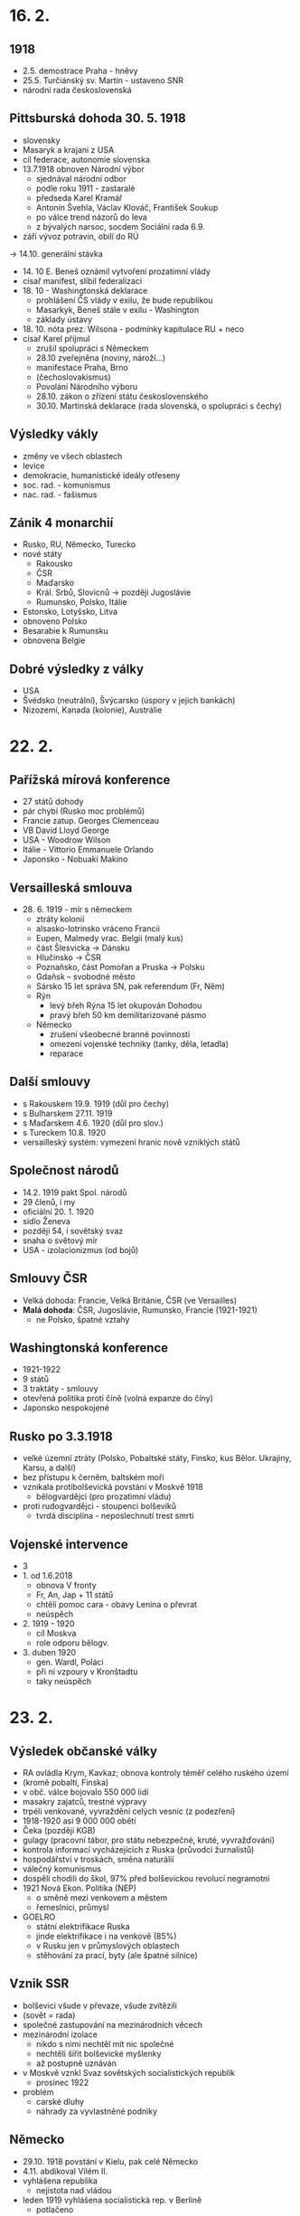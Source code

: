 * 16. 2.
** 1918
- 2.5. demostrace Praha - hněvy
- 25.5. Turčiánský sv. Martin - ustaveno SNR
- národní rada československá

** Pittsburská dohoda 30. 5. 1918
- slovensky
- Masaryk a krajani z USA
- cíl federace, autonomie slovenska
- 13.7.1918 obnoven Národní výbor
    - sjednával národní odbor
    - podle roku 1911 - zastaralé
    - předseda Karel Kramář
    - Antonín Švehla, Václav Klováč, František Soukup
    - po válce trend názorů do leva
    - z bývalých narsoc, socdem Sociální rada 6.9.
- září vývoz potravin, obilí do RÚ
-> 14.10. generální stávka
- 14. 10 E. Beneš oznámil vytvoření prozatimní vlády
- císař manifest, slíbil federalizaci
- 18. 10 - Washingtonská deklarace
    - prohlášení ČS vlády v exilu, že bude republikou
    - Masarkyk, Beneš stále v exilu - Washington
    - základy ústavy
- 18. 10. nóta prez. Wilsona - podmínky kapitulace RU + neco
- císař Karel přijmul
    - zrušil spolupráci s Německem
    - 28.10 zveřejněna (noviny, nároží...)
    - manifestace Praha, Brno
    - (čechoslovakismus)
    - Povolání Národního výboru
    - 28.10. zákon o zřízení státu československého
    - 30.10. Martinská deklarace (rada slovenská, o spolupráci s čechy)
** Výsledky vákly
- změny ve všech oblastech
- levice
- demokracie, humanistické ideály otřeseny
- soc. rad. - komunismus
- nac. rad. - fašismus

** Zánik 4 monarchií
- Rusko, RU, Německo, Turecko
- nové státy
    - Rakousko
    - ČSR
    - Maďarsko
    - Král. Srbů, Slovicnů -> později Jugoslávie
    - Rumunsko, Polsko, Itálie
- Estonsko, Lotyšsko, Litva
- obnoveno Polsko
- Besarabie k Rumunsku
- obnovena Belgie

** Dobré výsledky z války
- USA
- Švédsko (neutrální), Švýcarsko (úspory v jejich bankách)
- Nizozemí, Kanada (kolonie), Austrálie

* 22. 2.
** Pařížská mírová konference
- 27 států dohody
- pár chybí (Rusko moc problémů)
- Francie zatup. Georges Clemenceau
- VB David Lloyd George
- USA - Woodrow Wilson
- Itálie - Vittorio Emmanuele Orlando
- Japonsko - Nobuaki Makino

** Versailleská smlouva
- 28. 6. 1919 - mír s německem
    - ztráty kolonií
    - alsasko-lotrinsko vráceno Francii
    - Eupen, Malmedy vrac. Belgii (malý kus)
    - část Šlesvicka -> Dánsku
    - Hlučínsko -> ČSR
    - Poznaňsko, část Pomořan a Pruska -> Polsku
    - Gdaňsk – svobodné město
    - Sársko 15 let správa SN, pak referendum (Fr, Něm)
    - Rýn
        - levý břeh Rýna 15 let okupován Dohodou
        - pravý břeh 50 km demilitarizované pásmo
    - Německo
        - zrušení všeobecné branné povinnosti
        - omezení vojenské techniky (tanky, děla, letadla)
        - reparace
** Další smlouvy
- s Rakouskem 19.9. 1919 (důl pro čechy)
- s Bulharskem 27.11. 1919
- s Maďarskem 4.6. 1920 (důl pro slov.)
- s Tureckem 10.8. 1920
- versailleský systém: vymezení hranic nově vzniklých států
** Společnost národů
- 14.2. 1919 pakt Spol. národů
- 29 členů, i my
- oficiální 20. 1. 1920
- sídlo Ženeva
- později 54, i sovětský svaz
- snaha o světový mír
- USA - izolacionizmus (od bojů)
** Smlouvy ČSR
- Velká dohoda: Francie, Velká Británie, ČSR (ve Versailles)
- *Malá dohoda*: ČSR, Jugoslávie, Rumunsko, Francie (1921-1921)
  - ne Polsko, špatné vztahy

** Washingtonská konference
- 1921-1922
- 9 států
- 3 traktáty - smlouvy
- otevřená politika proti číně (volná expanze do číny)
- Japonsko nespokojené
** Rusko po 3.3.1918
- velké územní ztráty (Polsko, Pobaltské státy, Finsko, kus Bělor. Ukrajiny, Karsu, a další)
- bez přístupu k černěm, baltském moři
- vznikala protibolševická povstání v Moskvě 1918
  - bělogvardějci (pro prozatimní vládu)
- proti rudogvardějci - stoupenci bolševiků
  - tvrdá disciplína - neposlechnutí trest smrti
** Vojenské intervence
- 3
- 1. od 1.6.2018
  - obnova V fronty
  - Fr, An, Jap + 11 států
  - chtěli pomoc cara - obavy Lenina o převrat
  - neúspěch
- 2. 1919 - 1920
  - cíl Moskva
  - role odporu bělogv.
- 3. duben 1920
  - gen. Wardl, Poláci
  - při ní vzpoury v Kronštadtu
  - taky neúspěch
* 23. 2.
** Výsledek občanské války
- RA ovládla Krym, Kavkaz; obnova kontroly téměř celého ruského území
- (kromě pobaltí, Finska)
- v obč. válce bojovalo 550 000 lidí
- masakry zajatců, trestné výpravy
- trpéli venkované, vyvraždění celých vesnic (z podezření)
- 1918-1920 asi 9 000 000 obětí
- Čeka (později KGB)
- gulagy (pracovní tábor, pro státu nebezpečné, kruté, vyvražďování)
- kontrola informací vycházejících z Ruska (průvodci žurnalistů)
- hospodářství v troskách, směna naturálií
- válečný komunismus
- dospělí chodili do škol, 97% před bolševickou revolucí negramotní
- 1921 Nová Ekon. Politika (NEP)
  - o směně mezi venkovem a městem
  - řemeslníci, průmysl
- GOELRO
  - státní elektrifikace Ruska
  - jinde elektrifikace i na venkově (85%)
  - v Rusku jen v průmyslových oblastech
  - stěhování za prací, byty (ale špatné silnice)
** Vznik SSR
- bolševici všude v převaze, všude zvítězili
- (sovět = rada)
- společné zastupování na mezinárodních věcech
- mezinárodní izolace
  - nikdo s nimi nechtěl mít nic společné
  - nechtěli šířit bolševické myšlenky
  - až postupně uznáván
- v Moskvě vznkl Svaz sovětských socialistických republik
  - prosinec 1922
- problém
  - carské dluhy
  - náhrady za vyvlastněné podniky
** Německo
- 29.10. 1918 povstání v Kielu, pak celé Německo
- 4.11. abdikoval Vilém II.
- vyhlášena republika
  - nejistota nad vládou
- leden 1919 vyhlášena socialistická rep. v Berlíně
  - potlačeno
- pak ještě pokus o převrat v Bavorsku (březen)
** Výmarská republika
- 1919 - 1933
- únor 1919 – národní shromáždění ve Výmaru
- 31.7. 1919 ústava
- Říšský sněm hlavní, spolkový kancléř
- Výmarská republika – demokratický stát
- bráni jako vyníci, kolektivní vina
- spolkový stát
- reparace, Fr. chtěli peníze, chtěli Německo zničit, silná záčť
** Ruhrská krize 1923 - 1925
- poválečná krize
- zhoršování hospodářské úrovně
- reparace
- 11.1. 1923 fr. a belg. armáda  Porúří
- kancléř Gustav Stresemann
  - hodně radikálních hlasatelů
  - zabránil komunistickému převratu (Sasko, Durynsko)
- listopad 1923 nacistický puč v Mnichově
- hyperinflace dollar = 4.2 bil. marek
- konec 1923 USA + VB jednání o vyřešení krize
  - VB se bála moc velkému ekon. rozsahu Fr.
- do srpna 1925 – Fr. a Belg. - odchod
** Janovská konference 1922
- Itálie
- carské dluhy
- výše německých reparací
- navázání kontaktů N + budoucí SSSR
  - oba postižené válkou
- duben 1922 Rapallská smlouva
  - v Rapallo dohody mezi N, budoucí SSSR
  - odpuštění dluhů a reparací
- důsledky: vymanění z izolace, hospodářský a vojenský kontakt
** Dawesův plán 1924
- snaha stabilizovat německé hospodářství, pomoci německu
- půjčka (USA 70% z) 800 mil. zlatých marek Německu => placení reparací
  - závislost Německa na USA, později při hosp. krizi problém
** Youngův plán 1929
- konečná úprava reparací (Young vypočítal, 113.9 zl. marek, 37 let)
- leden 1930 konference v Haagu
  - Youngův plán přijat
- hosp. sblížení Německa s USA

